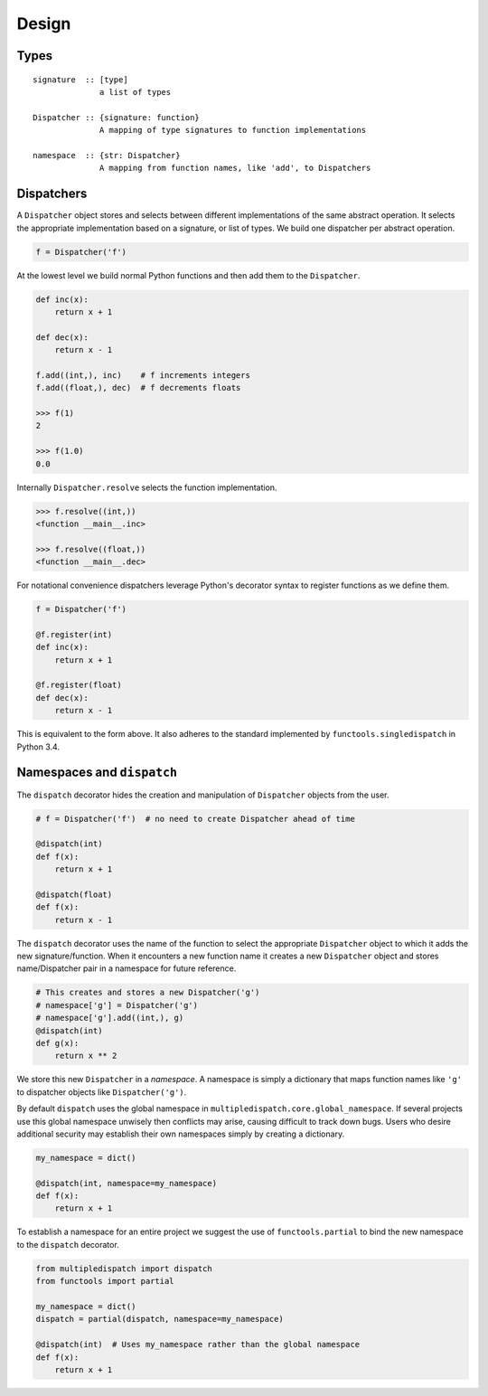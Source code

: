 Design
======

Types
-----

::

    signature  :: [type]
                  a list of types

    Dispatcher :: {signature: function}
                  A mapping of type signatures to function implementations

    namespace  :: {str: Dispatcher}
                  A mapping from function names, like 'add', to Dispatchers

Dispatchers
-----------

A ``Dispatcher`` object stores and selects between different
implementations of the same abstract operation. It selects the
appropriate implementation based on a signature, or list of types. We
build one dispatcher per abstract operation.

.. code::

    f = Dispatcher('f')

At the lowest level we build normal Python functions and then add them
to the ``Dispatcher``.

.. code::

    def inc(x):
        return x + 1

    def dec(x):
        return x - 1

    f.add((int,), inc)    # f increments integers
    f.add((float,), dec)  # f decrements floats

    >>> f(1)
    2

    >>> f(1.0)
    0.0

Internally ``Dispatcher.resolve`` selects the function implementation.

.. code::

    >>> f.resolve((int,))
    <function __main__.inc>

    >>> f.resolve((float,))
    <function __main__.dec>

For notational convenience dispatchers leverage Python's decorator
syntax to register functions as we define them.

.. code::

    f = Dispatcher('f')

    @f.register(int)
    def inc(x):
        return x + 1

    @f.register(float)
    def dec(x):
        return x - 1

This is equivalent to the form above. It also adheres to the standard
implemented by ``functools.singledispatch`` in Python 3.4.

Namespaces and ``dispatch``
---------------------------

The ``dispatch`` decorator hides the creation and manipulation of
``Dispatcher`` objects from the user.

.. code::

    # f = Dispatcher('f')  # no need to create Dispatcher ahead of time

    @dispatch(int)
    def f(x):
        return x + 1

    @dispatch(float)
    def f(x):
        return x - 1

The ``dispatch`` decorator uses the name of the function to select the
appropriate ``Dispatcher`` object to which it adds the new
signature/function. When it encounters a new function name it creates a
new ``Dispatcher`` object and stores name/Dispatcher pair in a namespace
for future reference.

.. code::

    # This creates and stores a new Dispatcher('g')
    # namespace['g'] = Dispatcher('g')
    # namespace['g'].add((int,), g)
    @dispatch(int)
    def g(x):
        return x ** 2

We store this new ``Dispatcher`` in a *namespace*. A namespace is simply
a dictionary that maps function names like ``'g'`` to dispatcher objects
like ``Dispatcher('g')``.

By default ``dispatch`` uses the global namespace in
``multipledispatch.core.global_namespace``. If several projects use this
global namespace unwisely then conflicts may arise, causing difficult to
track down bugs. Users who desire additional security may establish
their own namespaces simply by creating a dictionary.

.. code::

    my_namespace = dict()

    @dispatch(int, namespace=my_namespace)
    def f(x):
        return x + 1

To establish a namespace for an entire project we suggest the use of
``functools.partial`` to bind the new namespace to the ``dispatch``
decorator.

.. code::

    from multipledispatch import dispatch
    from functools import partial

    my_namespace = dict()
    dispatch = partial(dispatch, namespace=my_namespace)

    @dispatch(int)  # Uses my_namespace rather than the global namespace
    def f(x):
        return x + 1

